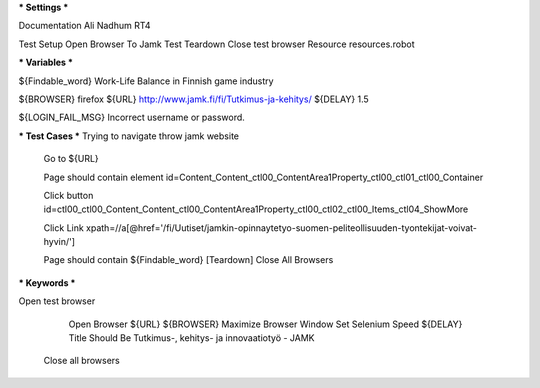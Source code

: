 *** Settings ***

Documentation  Ali Nadhum RT4

Test Setup   Open Browser To Jamk
Test Teardown  Close test browser
Resource resources.robot

*** Variables ***

${Findable_word}  Work-Life Balance in Finnish game industry

${BROWSER}  firefox
${URL} http://www.jamk.fi/fi/Tutkimus-ja-kehitys/
${DELAY} 1.5

${LOGIN_FAIL_MSG}  Incorrect username or password.

*** Test Cases ***
Trying to navigate throw jamk website
    
    Go to  ${URL}

    Page should contain element  id=Content_Content_ctl00_ContentArea1Property_ctl00_ctl01_ctl00_Container

    Click button  id=ctl00_ctl00_Content_Content_ctl00_ContentArea1Property_ctl00_ctl02_ctl00_Items_ctl04_ShowMore

    Click Link xpath=//a[@href='/fi/Uutiset/jamkin-opinnaytetyo-suomen-peliteollisuuden-tyontekijat-voivat-hyvin/']

    Page should contain  ${Findable_word}
    [Teardown] Close All Browsers

*** Keywords ***

Open test browser

	Open Browser  ${URL}  ${BROWSER}
	Maximize Browser Window
	Set Selenium Speed  ${DELAY}
	Title Should Be  Tutkimus-, kehitys- ja innovaatiotyö - JAMK
	
    Close all browsers
